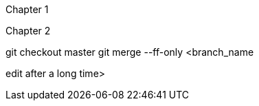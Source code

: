 Chapter 1

Chapter 2

git checkout master
git merge --ff-only <branch_name

edit after a long time>
